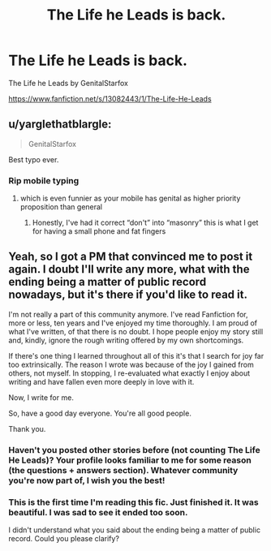 #+TITLE: The Life he Leads is back.

* The Life he Leads is back.
:PROPERTIES:
:Author: thedavey2
:Score: 14
:DateUnix: 1538544011.0
:DateShort: 2018-Oct-03
:FlairText: Discussion
:END:
The Life he Leads by GenitalStarfox

[[https://www.fanfiction.net/s/13082443/1/The-Life-He-Leads]]


** u/yarglethatblargle:
#+begin_quote
  GenitalStarfox
#+end_quote

Best typo ever.
:PROPERTIES:
:Author: yarglethatblargle
:Score: 28
:DateUnix: 1538545658.0
:DateShort: 2018-Oct-03
:END:

*** Rip mobile typing
:PROPERTIES:
:Author: thedavey2
:Score: 7
:DateUnix: 1538548284.0
:DateShort: 2018-Oct-03
:END:

**** which is even funnier as your mobile has genital as higher priority proposition than general
:PROPERTIES:
:Author: MoleOfWar
:Score: 4
:DateUnix: 1538594373.0
:DateShort: 2018-Oct-03
:END:

***** Honestly, I've had it correct “don't” into “masonry” this is what I get for having a small phone and fat fingers
:PROPERTIES:
:Author: thedavey2
:Score: 1
:DateUnix: 1538605872.0
:DateShort: 2018-Oct-04
:END:


** Yeah, so I got a PM that convinced me to post it again. I doubt I'll write any more, what with the ending being a matter of public record nowadays, but it's there if you'd like to read it.

I'm not really a part of this community anymore. I've read Fanfiction for, more or less, ten years and I've enjoyed my time thoroughly. I am proud of what I've written, of that there is no doubt. I hope people enjoy my story still and, kindly, ignore the rough writing offered by my own shortcomings.

If there's one thing I learned throughout all of this it's that I search for joy far too extrinsically. The reason I wrote was because of the joy I gained from others, not myself. In stopping, I re-evaluated what exactly I enjoy about writing and have fallen even more deeply in love with it.

Now, I write for me.

So, have a good day everyone. You're all good people.

Thank you.
:PROPERTIES:
:Author: TheGeneralStarfox
:Score: 37
:DateUnix: 1538544588.0
:DateShort: 2018-Oct-03
:END:

*** Haven't you posted other stories before (not counting The Life He Leads)? Your profile looks familiar to me for some reason (the questions + answers section). Whatever community you're now part of, I wish you the best!
:PROPERTIES:
:Author: emong757
:Score: 2
:DateUnix: 1538572088.0
:DateShort: 2018-Oct-03
:END:


*** This is the first time I'm reading this fic. Just finished it. It was beautiful. I was sad to see it ended too soon.

I didn't understand what you said about the ending being a matter of public record. Could you please clarify?
:PROPERTIES:
:Author: sigyo
:Score: 1
:DateUnix: 1538583594.0
:DateShort: 2018-Oct-03
:END:
